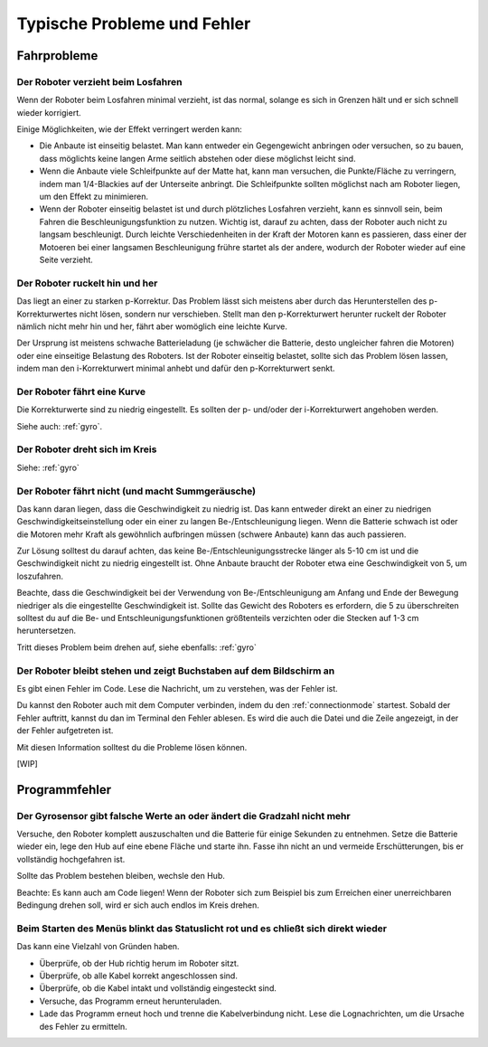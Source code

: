 Typische Probleme und Fehler
============================

Fahrprobleme
------------

Der Roboter verzieht beim Losfahren
^^^^^^^^^^^^^^^^^^^^^^^^^^^^^^^^^^^

Wenn der Roboter beim Losfahren minimal verzieht, ist das normal, solange es sich in Grenzen hält und er sich schnell wieder korrigiert.

Einige Möglichkeiten, wie der Effekt verringert werden kann:

* Die Anbaute ist einseitig belastet. Man kann entweder ein Gegengewicht anbringen oder versuchen, so zu bauen, dass möglichts keine langen Arme seitlich abstehen oder diese möglichst leicht sind.
* Wenn die Anbaute viele Schleifpunkte auf der Matte hat, kann man versuchen, die Punkte/Fläche zu verringern, indem man 1/4-Blackies auf der Unterseite anbringt. Die Schleifpunkte sollten möglichst nach am Roboter liegen, um den Effekt zu minimieren.
* Wenn der Roboter einseitig belastet ist und durch plötzliches Losfahren verzieht, kann es sinnvoll sein, beim Fahren die Beschleunigungsfunktion zu nutzen. Wichtig ist, darauf zu achten, dass der Roboter auch nicht zu langsam beschleunigt. Durch leichte Verschiedenheiten in der Kraft der Motoren kann es passieren, dass einer der Motoeren bei einer langsamen Beschleunigung frühre startet als der andere, wodurch der Roboter wieder auf eine Seite verzieht.

Der Roboter ruckelt hin und her
^^^^^^^^^^^^^^^^^^^^^^^^^^^^^^^

Das liegt an einer zu starken p-Korrektur. Das Problem lässt sich meistens aber durch das Herunterstellen des p-Korrekturwertes nicht lösen, sondern nur verschieben.
Stellt man den p-Korrekturwert herunter ruckelt der Roboter nämlich nicht mehr hin und her, fährt aber womöglich eine leichte Kurve.

Der Ursprung ist meistens schwache Batterieladung (je schwächer die Batterie, desto ungleicher fahren die Motoren) oder eine einseitige Belastung des Roboters.
Ist der Roboter einseitig belastet, sollte sich das Problem lösen lassen, indem man den i-Korrekturwert minimal anhebt und dafür den p-Korrekturwert senkt.

Der Roboter fährt eine Kurve
^^^^^^^^^^^^^^^^^^^^^^^^^^^^

Die Korrekturwerte sind zu niedrig eingestellt. Es sollten der p- und/oder der i-Korrekturwert angehoben werden.

Siehe auch: :ref:`gyro`.

Der Roboter dreht sich im Kreis
^^^^^^^^^^^^^^^^^^^^^^^^^^^^^^^

Siehe: :ref:`gyro`

Der Roboter fährt nicht (und macht Summgeräusche)
^^^^^^^^^^^^^^^^^^^^^^^^^^^^^^^^^^^^^^^^^^^^^^^^^

Das kann daran liegen, dass die Geschwindigkeit zu niedrig ist. Das kann entweder direkt an einer zu niedrigen Geschwindigkeitseinstellung oder ein einer zu langen Be-/Entschleunigung liegen.
Wenn die Batterie schwach ist oder die Motoren mehr Kraft als gewöhnlich aufbringen müssen (schwere Anbaute) kann das auch passieren.

Zur Lösung solltest du darauf achten, das keine Be-/Entschleunigungsstrecke länger als 5-10 cm ist und die Geschwindigkeit nicht zu niedrig eingestellt ist.
Ohne Anbaute braucht der Roboter etwa eine Geschwindigkeit von 5, um loszufahren.

Beachte, dass die Geschwindigkeit bei der Verwendung von Be-/Entschleunigung am Anfang und Ende der Bewegung niedriger als die eingestellte Geschwindigkeit ist. Sollte das Gewicht des Roboters
es erfordern, die 5 zu überschreiten solltest du auf die Be- und Entschleunigungsfunktionen größtenteils verzichten oder die Stecken auf 1-3 cm heruntersetzen.

Tritt dieses Problem beim drehen auf, siehe ebenfalls: :ref:`gyro`

Der Roboter bleibt stehen und zeigt Buchstaben auf dem Bildschirm an
^^^^^^^^^^^^^^^^^^^^^^^^^^^^^^^^^^^^^^^^^^^^^^^^^^^^^^^^^^^^^^^^^^^^

Es gibt einen Fehler im Code. Lese die Nachricht, um zu verstehen, was der Fehler ist.

Du kannst den Roboter auch mit dem Computer verbinden, indem du den :ref:`connectionmode` startest. Sobald der Fehler auftritt, kannst du dan im Terminal den Fehler ablesen.
Es wird die auch die Datei und die Zeile angezeigt, in der der Fehler aufgetreten ist.

Mit diesen Information solltest du die Probleme lösen können.

[WIP]

Programmfehler
--------------

.. _gyro:
Der Gyrosensor gibt falsche Werte an oder ändert die Gradzahl nicht mehr
^^^^^^^^^^^^^^^^^^^^^^^^^^^^^^^^^^^^^^^^^^^^^^^^^^^^^^^^^^^^^^^^^^^^^^^^

Versuche, den Roboter komplett auszuschalten und die Batterie für einige Sekunden zu entnehmen.
Setze die Batterie wieder ein, lege den Hub auf eine ebene Fläche und starte ihn. Fasse ihn nicht an und vermeide Erschütterungen, bis er vollständig hochgefahren ist.

Sollte das Problem bestehen bleiben, wechsle den Hub.

Beachte: Es kann auch am Code liegen! Wenn der Roboter sich zum Beispiel bis zum Erreichen einer unerreichbaren Bedingung drehen soll, wird er sich auch endlos im Kreis drehen.

Beim Starten des Menüs blinkt das Statuslicht rot und es chließt sich direkt wieder
^^^^^^^^^^^^^^^^^^^^^^^^^^^^^^^^^^^^^^^^^^^^^^^^^^^^^^^^^^^^^^^^^^^^^^^^^^^^^^^^^^^

Das kann eine Vielzahl von Gründen haben.

* Überprüfe, ob der Hub richtig herum im Roboter sitzt.
* Überprüfe, ob alle Kabel korrekt angeschlossen sind.
* Überprüfe, ob die Kabel intakt und vollständig eingesteckt sind.
* Versuche, das Programm erneut herunteruladen.
* Lade das Programm erneut hoch und trenne die Kabelverbindung nicht.
  Lese die Lognachrichten, um die Ursache des Fehler zu ermitteln.
